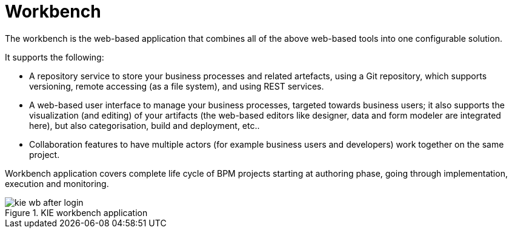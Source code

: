 = Workbench


The workbench is the web-based application that combines all of the above web-based tools into one configurable solution.

It supports the following: 

* A repository service to store your business processes and related artefacts, using a Git repository, which supports versioning, remote accessing (as a file system), and using REST services.
* A web-based user interface to manage your business processes, targeted towards business users; it also supports the visualization (and editing) of your artifacts (the web-based editors like designer, data and form modeler are integrated here), but also categorisation,  build and deployment, etc..
* Collaboration features to have multiple actors (for example business users and developers) work together on the same project.

Workbench application covers complete life cycle of BPM projects starting at authoring phase, going through implementation, execution and monitoring. 

.KIE workbench application
image::Chapter-1-Overview/kie-wb-after-login.png[]
